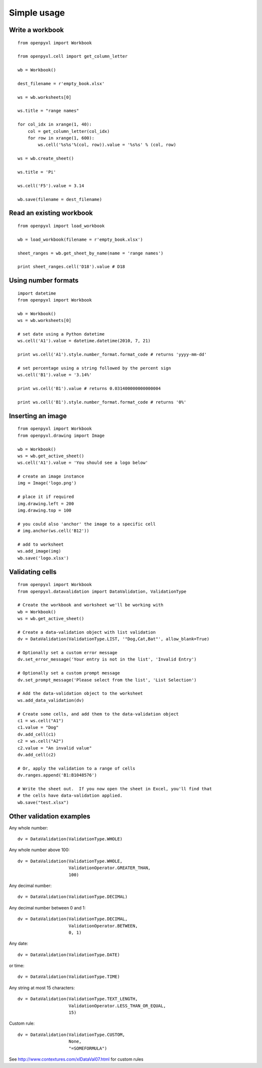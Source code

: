 Simple usage
=======================

Write a workbook
------------------
::

    from openpyxl import Workbook

    from openpyxl.cell import get_column_letter

    wb = Workbook()

    dest_filename = r'empty_book.xlsx'

    ws = wb.worksheets[0]

    ws.title = "range names"

    for col_idx in xrange(1, 40):
        col = get_column_letter(col_idx)
        for row in xrange(1, 600):
            ws.cell('%s%s'%(col, row)).value = '%s%s' % (col, row)

    ws = wb.create_sheet()

    ws.title = 'Pi'

    ws.cell('F5').value = 3.14

    wb.save(filename = dest_filename)

Read an existing workbook
-----------------------------
::

    from openpyxl import load_workbook

    wb = load_workbook(filename = r'empty_book.xlsx')

    sheet_ranges = wb.get_sheet_by_name(name = 'range names')

    print sheet_ranges.cell('D18').value # D18


Using number formats
----------------------
::

    import datetime
    from openpyxl import Workbook

    wb = Workbook()
    ws = wb.worksheets[0]

    # set date using a Python datetime
    ws.cell('A1').value = datetime.datetime(2010, 7, 21)

    print ws.cell('A1').style.number_format.format_code # returns 'yyyy-mm-dd'

    # set percentage using a string followed by the percent sign
    ws.cell('B1').value = '3.14%'

    print ws.cell('B1').value # returns 0.031400000000000004

    print ws.cell('B1').style.number_format.format_code # returns '0%'


Inserting an image
-------------------
::

    from openpyxl import Workbook
    from openpyxl.drawing import Image

    wb = Workbook()
    ws = wb.get_active_sheet()
    ws.cell('A1').value = 'You should see a logo below'

    # create an image instance
    img = Image('logo.png')

    # place it if required
    img.drawing.left = 200
    img.drawing.top = 100

    # you could also 'anchor' the image to a specific cell
    # img.anchor(ws.cell('B12'))

    # add to worksheet
    ws.add_image(img)
    wb.save('logo.xlsx')


Validating cells
----------------
::

    from openpyxl import Workbook
    from openpyxl.datavalidation import DataValidation, ValidationType

    # Create the workbook and worksheet we'll be working with
    wb = Workbook()
    ws = wb.get_active_sheet()

    # Create a data-validation object with list validation
    dv = DataValidation(ValidationType.LIST, '"Dog,Cat,Bat"', allow_blank=True)

    # Optionally set a custom error message
    dv.set_error_message('Your entry is not in the list', 'Invalid Entry')

    # Optionally set a custom prompt message
    dv.set_prompt_message('Please select from the list', 'List Selection')

    # Add the data-validation object to the worksheet
    ws.add_data_validation(dv)

    # Create some cells, and add them to the data-validation object
    c1 = ws.cell("A1")
    c1.value = "Dog"
    dv.add_cell(c1)
    c2 = ws.cell("A2")
    c2.value = "An invalid value"
    dv.add_cell(c2)

    # Or, apply the validation to a range of cells
    dv.ranges.append('B1:B1048576')

    # Write the sheet out.  If you now open the sheet in Excel, you'll find that
    # the cells have data-validation applied.
    wb.save("test.xlsx")


Other validation examples
-------------------------

Any whole number:
::
    dv = DataValidation(ValidationType.WHOLE)

Any whole number above 100:
::
    dv = DataValidation(ValidationType.WHOLE,
                        ValidationOperator.GREATER_THAN,
                        100)

Any decimal number:
::
    dv = DataValidation(ValidationType.DECIMAL)

Any decimal number between 0 and 1:
::
    dv = DataValidation(ValidationType.DECIMAL,
                        ValidationOperator.BETWEEN,
                        0, 1)

Any date:
::
    dv = DataValidation(ValidationType.DATE)

or time:
::
    dv = DataValidation(ValidationType.TIME)

Any string at most 15 characters:
::
    dv = DataValidation(ValidationType.TEXT_LENGTH,
                        ValidationOperator.LESS_THAN_OR_EQUAL,
                        15)

Custom rule:
::
    dv = DataValidation(ValidationType.CUSTOM,
                        None,
                        "=SOMEFORMULA")

See http://www.contextures.com/xlDataVal07.html for custom rules

